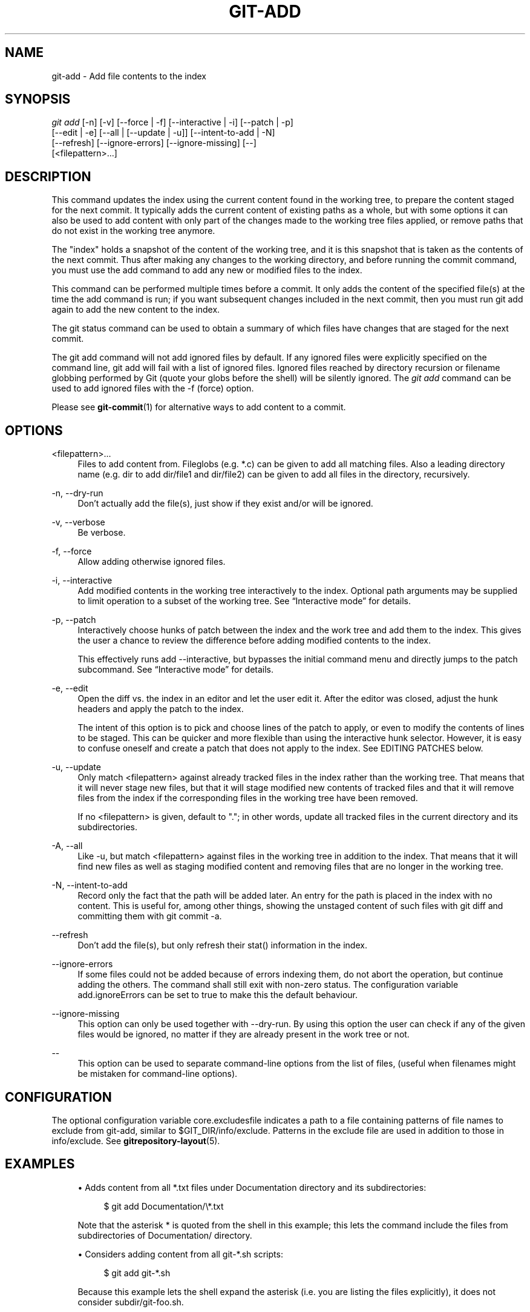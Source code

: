 '\" t
.\"     Title: git-add
.\"    Author: [FIXME: author] [see http://docbook.sf.net/el/author]
.\" Generator: DocBook XSL Stylesheets v1.75.2 <http://docbook.sf.net/>
.\"      Date: 12/02/2011
.\"    Manual: Git Manual
.\"    Source: Git 1.7.8
.\"  Language: English
.\"
.TH "GIT\-ADD" "1" "12/02/2011" "Git 1\&.7\&.8" "Git Manual"
.\" -----------------------------------------------------------------
.\" * Define some portability stuff
.\" -----------------------------------------------------------------
.\" ~~~~~~~~~~~~~~~~~~~~~~~~~~~~~~~~~~~~~~~~~~~~~~~~~~~~~~~~~~~~~~~~~
.\" http://bugs.debian.org/507673
.\" http://lists.gnu.org/archive/html/groff/2009-02/msg00013.html
.\" ~~~~~~~~~~~~~~~~~~~~~~~~~~~~~~~~~~~~~~~~~~~~~~~~~~~~~~~~~~~~~~~~~
.ie \n(.g .ds Aq \(aq
.el       .ds Aq '
.\" -----------------------------------------------------------------
.\" * set default formatting
.\" -----------------------------------------------------------------
.\" disable hyphenation
.nh
.\" disable justification (adjust text to left margin only)
.ad l
.\" -----------------------------------------------------------------
.\" * MAIN CONTENT STARTS HERE *
.\" -----------------------------------------------------------------
.SH "NAME"
git-add \- Add file contents to the index
.SH "SYNOPSIS"
.sp
.nf
\fIgit add\fR [\-n] [\-v] [\-\-force | \-f] [\-\-interactive | \-i] [\-\-patch | \-p]
          [\-\-edit | \-e] [\-\-all | [\-\-update | \-u]] [\-\-intent\-to\-add | \-N]
          [\-\-refresh] [\-\-ignore\-errors] [\-\-ignore\-missing] [\-\-]
          [<filepattern>\&...]
.fi
.sp
.SH "DESCRIPTION"
.sp
This command updates the index using the current content found in the working tree, to prepare the content staged for the next commit\&. It typically adds the current content of existing paths as a whole, but with some options it can also be used to add content with only part of the changes made to the working tree files applied, or remove paths that do not exist in the working tree anymore\&.
.sp
The "index" holds a snapshot of the content of the working tree, and it is this snapshot that is taken as the contents of the next commit\&. Thus after making any changes to the working directory, and before running the commit command, you must use the add command to add any new or modified files to the index\&.
.sp
This command can be performed multiple times before a commit\&. It only adds the content of the specified file(s) at the time the add command is run; if you want subsequent changes included in the next commit, then you must run git add again to add the new content to the index\&.
.sp
The git status command can be used to obtain a summary of which files have changes that are staged for the next commit\&.
.sp
The git add command will not add ignored files by default\&. If any ignored files were explicitly specified on the command line, git add will fail with a list of ignored files\&. Ignored files reached by directory recursion or filename globbing performed by Git (quote your globs before the shell) will be silently ignored\&. The \fIgit add\fR command can be used to add ignored files with the \-f (force) option\&.
.sp
Please see \fBgit-commit\fR(1) for alternative ways to add content to a commit\&.
.SH "OPTIONS"
.PP
<filepattern>\&...
.RS 4
Files to add content from\&. Fileglobs (e\&.g\&.
*\&.c) can be given to add all matching files\&. Also a leading directory name (e\&.g\&.
dir
to add
dir/file1
and
dir/file2) can be given to add all files in the directory, recursively\&.
.RE
.PP
\-n, \-\-dry\-run
.RS 4
Don\(cqt actually add the file(s), just show if they exist and/or will be ignored\&.
.RE
.PP
\-v, \-\-verbose
.RS 4
Be verbose\&.
.RE
.PP
\-f, \-\-force
.RS 4
Allow adding otherwise ignored files\&.
.RE
.PP
\-i, \-\-interactive
.RS 4
Add modified contents in the working tree interactively to the index\&. Optional path arguments may be supplied to limit operation to a subset of the working tree\&. See \(lqInteractive mode\(rq for details\&.
.RE
.PP
\-p, \-\-patch
.RS 4
Interactively choose hunks of patch between the index and the work tree and add them to the index\&. This gives the user a chance to review the difference before adding modified contents to the index\&.
.sp
This effectively runs
add \-\-interactive, but bypasses the initial command menu and directly jumps to the
patch
subcommand\&. See \(lqInteractive mode\(rq for details\&.
.RE
.PP
\-e, \-\-edit
.RS 4
Open the diff vs\&. the index in an editor and let the user edit it\&. After the editor was closed, adjust the hunk headers and apply the patch to the index\&.
.sp
The intent of this option is to pick and choose lines of the patch to apply, or even to modify the contents of lines to be staged\&. This can be quicker and more flexible than using the interactive hunk selector\&. However, it is easy to confuse oneself and create a patch that does not apply to the index\&. See EDITING PATCHES below\&.
.RE
.PP
\-u, \-\-update
.RS 4
Only match <filepattern> against already tracked files in the index rather than the working tree\&. That means that it will never stage new files, but that it will stage modified new contents of tracked files and that it will remove files from the index if the corresponding files in the working tree have been removed\&.
.sp
If no <filepattern> is given, default to "\&."; in other words, update all tracked files in the current directory and its subdirectories\&.
.RE
.PP
\-A, \-\-all
.RS 4
Like
\-u, but match <filepattern> against files in the working tree in addition to the index\&. That means that it will find new files as well as staging modified content and removing files that are no longer in the working tree\&.
.RE
.PP
\-N, \-\-intent\-to\-add
.RS 4
Record only the fact that the path will be added later\&. An entry for the path is placed in the index with no content\&. This is useful for, among other things, showing the unstaged content of such files with
git diff
and committing them with
git commit \-a\&.
.RE
.PP
\-\-refresh
.RS 4
Don\(cqt add the file(s), but only refresh their stat() information in the index\&.
.RE
.PP
\-\-ignore\-errors
.RS 4
If some files could not be added because of errors indexing them, do not abort the operation, but continue adding the others\&. The command shall still exit with non\-zero status\&. The configuration variable
add\&.ignoreErrors
can be set to true to make this the default behaviour\&.
.RE
.PP
\-\-ignore\-missing
.RS 4
This option can only be used together with \-\-dry\-run\&. By using this option the user can check if any of the given files would be ignored, no matter if they are already present in the work tree or not\&.
.RE
.PP
\-\-
.RS 4
This option can be used to separate command\-line options from the list of files, (useful when filenames might be mistaken for command\-line options)\&.
.RE
.SH "CONFIGURATION"
.sp
The optional configuration variable core\&.excludesfile indicates a path to a file containing patterns of file names to exclude from git\-add, similar to $GIT_DIR/info/exclude\&. Patterns in the exclude file are used in addition to those in info/exclude\&. See \fBgitrepository-layout\fR(5)\&.
.SH "EXAMPLES"
.sp
.RS 4
.ie n \{\
\h'-04'\(bu\h'+03'\c
.\}
.el \{\
.sp -1
.IP \(bu 2.3
.\}
Adds content from all
*\&.txt
files under
Documentation
directory and its subdirectories:
.sp
.if n \{\
.RS 4
.\}
.nf
$ git add Documentation/\e*\&.txt
.fi
.if n \{\
.RE
.\}
.sp
Note that the asterisk
*
is quoted from the shell in this example; this lets the command include the files from subdirectories of
Documentation/
directory\&.
.RE
.sp
.RS 4
.ie n \{\
\h'-04'\(bu\h'+03'\c
.\}
.el \{\
.sp -1
.IP \(bu 2.3
.\}
Considers adding content from all git\-*\&.sh scripts:
.sp
.if n \{\
.RS 4
.\}
.nf
$ git add git\-*\&.sh
.fi
.if n \{\
.RE
.\}
.sp
Because this example lets the shell expand the asterisk (i\&.e\&. you are listing the files explicitly), it does not consider
subdir/git\-foo\&.sh\&.
.RE
.SH "INTERACTIVE MODE"
.sp
When the command enters the interactive mode, it shows the output of the \fIstatus\fR subcommand, and then goes into its interactive command loop\&.
.sp
The command loop shows the list of subcommands available, and gives a prompt "What now> "\&. In general, when the prompt ends with a single \fI>\fR, you can pick only one of the choices given and type return, like this:
.sp
.if n \{\
.RS 4
.\}
.nf
    *** Commands ***
      1: status       2: update       3: revert       4: add untracked
      5: patch        6: diff         7: quit         8: help
    What now> 1
.fi
.if n \{\
.RE
.\}
.sp
.sp
You also could say s or sta or status above as long as the choice is unique\&.
.sp
The main command loop has 6 subcommands (plus help and quit)\&.
.PP
status
.RS 4
This shows the change between HEAD and index (i\&.e\&. what will be committed if you say
git commit), and between index and working tree files (i\&.e\&. what you could stage further before
git commit
using
git add) for each path\&. A sample output looks like this:
.sp
.if n \{\
.RS 4
.\}
.nf
              staged     unstaged path
     1:       binary      nothing foo\&.png
     2:     +403/\-35        +1/\-1 git\-add\-\-interactive\&.perl
.fi
.if n \{\
.RE
.\}
.sp
It shows that foo\&.png has differences from HEAD (but that is binary so line count cannot be shown) and there is no difference between indexed copy and the working tree version (if the working tree version were also different,
\fIbinary\fR
would have been shown in place of
\fInothing\fR)\&. The other file, git\-add\-\-interactive\&.perl, has 403 lines added and 35 lines deleted if you commit what is in the index, but working tree file has further modifications (one addition and one deletion)\&.
.RE
.PP
update
.RS 4
This shows the status information and issues an "Update>>" prompt\&. When the prompt ends with double
\fI>>\fR, you can make more than one selection, concatenated with whitespace or comma\&. Also you can say ranges\&. E\&.g\&. "2\-5 7,9" to choose 2,3,4,5,7,9 from the list\&. If the second number in a range is omitted, all remaining patches are taken\&. E\&.g\&. "7\-" to choose 7,8,9 from the list\&. You can say
\fI*\fR
to choose everything\&.
.sp
What you chose are then highlighted with
\fI*\fR, like this:
.sp
.if n \{\
.RS 4
.\}
.nf
           staged     unstaged path
  1:       binary      nothing foo\&.png
* 2:     +403/\-35        +1/\-1 git\-add\-\-interactive\&.perl
.fi
.if n \{\
.RE
.\}
.sp
To remove selection, prefix the input with
\-
like this:
.sp
.if n \{\
.RS 4
.\}
.nf
Update>> \-2
.fi
.if n \{\
.RE
.\}
.sp
After making the selection, answer with an empty line to stage the contents of working tree files for selected paths in the index\&.
.RE
.PP
revert
.RS 4
This has a very similar UI to
\fIupdate\fR, and the staged information for selected paths are reverted to that of the HEAD version\&. Reverting new paths makes them untracked\&.
.RE
.PP
add untracked
.RS 4
This has a very similar UI to
\fIupdate\fR
and
\fIrevert\fR, and lets you add untracked paths to the index\&.
.RE
.PP
patch
.RS 4
This lets you choose one path out of a
\fIstatus\fR
like selection\&. After choosing the path, it presents the diff between the index and the working tree file and asks you if you want to stage the change of each hunk\&. You can select one of the following options and type return:
.sp
.if n \{\
.RS 4
.\}
.nf
y \- stage this hunk
n \- do not stage this hunk
q \- quit; do not stage this hunk nor any of the remaining ones
a \- stage this hunk and all later hunks in the file
d \- do not stage this hunk nor any of the later hunks in the file
g \- select a hunk to go to
/ \- search for a hunk matching the given regex
j \- leave this hunk undecided, see next undecided hunk
J \- leave this hunk undecided, see next hunk
k \- leave this hunk undecided, see previous undecided hunk
K \- leave this hunk undecided, see previous hunk
s \- split the current hunk into smaller hunks
e \- manually edit the current hunk
? \- print help
.fi
.if n \{\
.RE
.\}
.sp
After deciding the fate for all hunks, if there is any hunk that was chosen, the index is updated with the selected hunks\&.
.sp
You can omit having to type return here, by setting the configuration variable
interactive\&.singlekey
to
true\&.
.RE
.PP
diff
.RS 4
This lets you review what will be committed (i\&.e\&. between HEAD and index)\&.
.RE
.SH "EDITING PATCHES"
.sp
Invoking git add \-e or selecting e from the interactive hunk selector will open a patch in your editor; after the editor exits, the result is applied to the index\&. You are free to make arbitrary changes to the patch, but note that some changes may have confusing results, or even result in a patch that cannot be applied\&. If you want to abort the operation entirely (i\&.e\&., stage nothing new in the index), simply delete all lines of the patch\&. The list below describes some common things you may see in a patch, and which editing operations make sense on them\&.
.PP
added content
.RS 4
Added content is represented by lines beginning with "+"\&. You can prevent staging any addition lines by deleting them\&.
.RE
.PP
removed content
.RS 4
Removed content is represented by lines beginning with "\-"\&. You can prevent staging their removal by converting the "\-" to a " " (space)\&.
.RE
.PP
modified content
.RS 4
Modified content is represented by "\-" lines (removing the old content) followed by "+" lines (adding the replacement content)\&. You can prevent staging the modification by converting "\-" lines to " ", and removing "+" lines\&. Beware that modifying only half of the pair is likely to introduce confusing changes to the index\&.
.RE
.sp
There are also more complex operations that can be performed\&. But beware that because the patch is applied only to the index and not the working tree, the working tree will appear to "undo" the change in the index\&. For example, introducing a new line into the index that is in neither the HEAD nor the working tree will stage the new line for commit, but the line will appear to be reverted in the working tree\&.
.sp
Avoid using these constructs, or do so with extreme caution\&.
.PP
removing untouched content
.RS 4
Content which does not differ between the index and working tree may be shown on context lines, beginning with a " " (space)\&. You can stage context lines for removal by converting the space to a "\-"\&. The resulting working tree file will appear to re\-add the content\&.
.RE
.PP
modifying existing content
.RS 4
One can also modify context lines by staging them for removal (by converting " " to "\-") and adding a "+" line with the new content\&. Similarly, one can modify "+" lines for existing additions or modifications\&. In all cases, the new modification will appear reverted in the working tree\&.
.RE
.PP
new content
.RS 4
You may also add new content that does not exist in the patch; simply add new lines, each starting with "+"\&. The addition will appear reverted in the working tree\&.
.RE
.sp
There are also several operations which should be avoided entirely, as they will make the patch impossible to apply:
.sp
.RS 4
.ie n \{\
\h'-04'\(bu\h'+03'\c
.\}
.el \{\
.sp -1
.IP \(bu 2.3
.\}
adding context (" ") or removal ("\-") lines
.RE
.sp
.RS 4
.ie n \{\
\h'-04'\(bu\h'+03'\c
.\}
.el \{\
.sp -1
.IP \(bu 2.3
.\}
deleting context or removal lines
.RE
.sp
.RS 4
.ie n \{\
\h'-04'\(bu\h'+03'\c
.\}
.el \{\
.sp -1
.IP \(bu 2.3
.\}
modifying the contents of context or removal lines
.RE
.SH "SEE ALSO"
.sp
\fBgit-status\fR(1) \fBgit-rm\fR(1) \fBgit-reset\fR(1) \fBgit-mv\fR(1) \fBgit-commit\fR(1) \fBgit-update-index\fR(1)
.SH "GIT"
.sp
Part of the \fBgit\fR(1) suite
